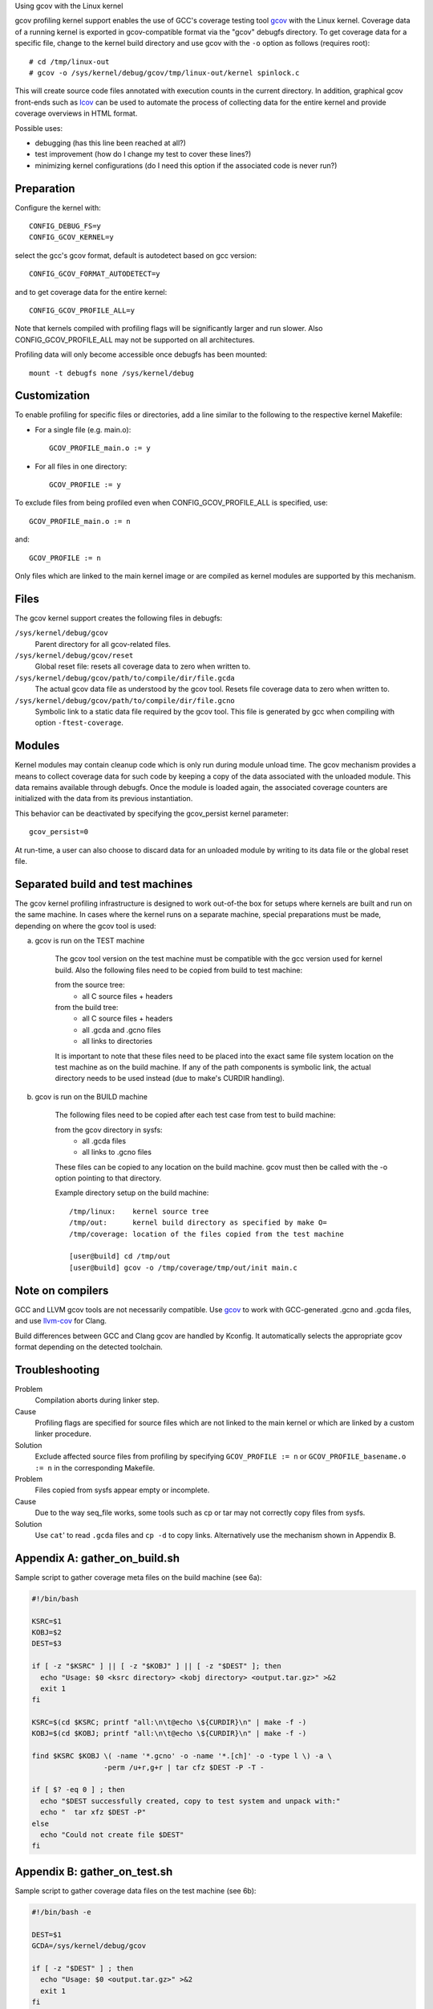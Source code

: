 Using gcov with the Linux kernel

gcov profiling kernel support enables the use of GCC's coverage testing
tool gcov_ with the Linux kernel. Coverage data of a running kernel
is exported in gcov-compatible format via the "gcov" debugfs directory.
To get coverage data for a specific file, change to the kernel build
directory and use gcov with the ``-o`` option as follows (requires root)::

    # cd /tmp/linux-out
    # gcov -o /sys/kernel/debug/gcov/tmp/linux-out/kernel spinlock.c

This will create source code files annotated with execution counts
in the current directory. In addition, graphical gcov front-ends such
as lcov_ can be used to automate the process of collecting data
for the entire kernel and provide coverage overviews in HTML format.

Possible uses:

* debugging (has this line been reached at all?)
* test improvement (how do I change my test to cover these lines?)
* minimizing kernel configurations (do I need this option if the
  associated code is never run?)

.. _gcov: http://gcc.gnu.org/onlinedocs/gcc/Gcov.html
.. _lcov: http://ltp.sourceforge.net/coverage/lcov.php


Preparation
-----------

Configure the kernel with::

        CONFIG_DEBUG_FS=y
        CONFIG_GCOV_KERNEL=y

select the gcc's gcov format, default is autodetect based on gcc version::

        CONFIG_GCOV_FORMAT_AUTODETECT=y

and to get coverage data for the entire kernel::

        CONFIG_GCOV_PROFILE_ALL=y

Note that kernels compiled with profiling flags will be significantly
larger and run slower. Also CONFIG_GCOV_PROFILE_ALL may not be supported
on all architectures.

Profiling data will only become accessible once debugfs has been
mounted::

        mount -t debugfs none /sys/kernel/debug


Customization
-------------

To enable profiling for specific files or directories, add a line
similar to the following to the respective kernel Makefile:

- For a single file (e.g. main.o)::

	GCOV_PROFILE_main.o := y

- For all files in one directory::

	GCOV_PROFILE := y

To exclude files from being profiled even when CONFIG_GCOV_PROFILE_ALL
is specified, use::

	GCOV_PROFILE_main.o := n

and::

	GCOV_PROFILE := n

Only files which are linked to the main kernel image or are compiled as
kernel modules are supported by this mechanism.


Files
-----

The gcov kernel support creates the following files in debugfs:

``/sys/kernel/debug/gcov``
	Parent directory for all gcov-related files.

``/sys/kernel/debug/gcov/reset``
	Global reset file: resets all coverage data to zero when
        written to.

``/sys/kernel/debug/gcov/path/to/compile/dir/file.gcda``
	The actual gcov data file as understood by the gcov
        tool. Resets file coverage data to zero when written to.

``/sys/kernel/debug/gcov/path/to/compile/dir/file.gcno``
	Symbolic link to a static data file required by the gcov
        tool. This file is generated by gcc when compiling with
        option ``-ftest-coverage``.


Modules
-------

Kernel modules may contain cleanup code which is only run during
module unload time. The gcov mechanism provides a means to collect
coverage data for such code by keeping a copy of the data associated
with the unloaded module. This data remains available through debugfs.
Once the module is loaded again, the associated coverage counters are
initialized with the data from its previous instantiation.

This behavior can be deactivated by specifying the gcov_persist kernel
parameter::

        gcov_persist=0

At run-time, a user can also choose to discard data for an unloaded
module by writing to its data file or the global reset file.


Separated build and test machines
---------------------------------

The gcov kernel profiling infrastructure is designed to work out-of-the
box for setups where kernels are built and run on the same machine. In
cases where the kernel runs on a separate machine, special preparations
must be made, depending on where the gcov tool is used:

a) gcov is run on the TEST machine

    The gcov tool version on the test machine must be compatible with the
    gcc version used for kernel build. Also the following files need to be
    copied from build to test machine:

    from the source tree:
      - all C source files + headers

    from the build tree:
      - all C source files + headers
      - all .gcda and .gcno files
      - all links to directories

    It is important to note that these files need to be placed into the
    exact same file system location on the test machine as on the build
    machine. If any of the path components is symbolic link, the actual
    directory needs to be used instead (due to make's CURDIR handling).

b) gcov is run on the BUILD machine

    The following files need to be copied after each test case from test
    to build machine:

    from the gcov directory in sysfs:
      - all .gcda files
      - all links to .gcno files

    These files can be copied to any location on the build machine. gcov
    must then be called with the -o option pointing to that directory.

    Example directory setup on the build machine::

      /tmp/linux:    kernel source tree
      /tmp/out:      kernel build directory as specified by make O=
      /tmp/coverage: location of the files copied from the test machine

      [user@build] cd /tmp/out
      [user@build] gcov -o /tmp/coverage/tmp/out/init main.c


Note on compilers
-----------------

GCC and LLVM gcov tools are not necessarily compatible. Use gcov_ to work with
GCC-generated .gcno and .gcda files, and use llvm-cov_ for Clang.

.. _gcov: http://gcc.gnu.org/onlinedocs/gcc/Gcov.html
.. _llvm-cov: https://llvm.org/docs/CommandGuide/llvm-cov.html

Build differences between GCC and Clang gcov are handled by Kconfig. It
automatically selects the appropriate gcov format depending on the detected
toolchain.


Troubleshooting
---------------

Problem
    Compilation aborts during linker step.

Cause
    Profiling flags are specified for source files which are not
    linked to the main kernel or which are linked by a custom
    linker procedure.

Solution
    Exclude affected source files from profiling by specifying
    ``GCOV_PROFILE := n`` or ``GCOV_PROFILE_basename.o := n`` in the
    corresponding Makefile.

Problem
    Files copied from sysfs appear empty or incomplete.

Cause
    Due to the way seq_file works, some tools such as cp or tar
    may not correctly copy files from sysfs.

Solution
    Use ``cat``' to read ``.gcda`` files and ``cp -d`` to copy links.
    Alternatively use the mechanism shown in Appendix B.


Appendix A: gather_on_build.sh
------------------------------

Sample script to gather coverage meta files on the build machine
(see 6a):

.. code-block:: sh

    #!/bin/bash

    KSRC=$1
    KOBJ=$2
    DEST=$3

    if [ -z "$KSRC" ] || [ -z "$KOBJ" ] || [ -z "$DEST" ]; then
      echo "Usage: $0 <ksrc directory> <kobj directory> <output.tar.gz>" >&2
      exit 1
    fi

    KSRC=$(cd $KSRC; printf "all:\n\t@echo \${CURDIR}\n" | make -f -)
    KOBJ=$(cd $KOBJ; printf "all:\n\t@echo \${CURDIR}\n" | make -f -)

    find $KSRC $KOBJ \( -name '*.gcno' -o -name '*.[ch]' -o -type l \) -a \
                     -perm /u+r,g+r | tar cfz $DEST -P -T -

    if [ $? -eq 0 ] ; then
      echo "$DEST successfully created, copy to test system and unpack with:"
      echo "  tar xfz $DEST -P"
    else
      echo "Could not create file $DEST"
    fi


Appendix B: gather_on_test.sh
-----------------------------

Sample script to gather coverage data files on the test machine
(see 6b):

.. code-block:: sh

    #!/bin/bash -e

    DEST=$1
    GCDA=/sys/kernel/debug/gcov

    if [ -z "$DEST" ] ; then
      echo "Usage: $0 <output.tar.gz>" >&2
      exit 1
    fi

    TEMPDIR=$(mktemp -d)
    echo Collecting data..
    find $GCDA -type d -exec mkdir -p $TEMPDIR/\{\} \;
    find $GCDA -name '*.gcda' -exec sh -c 'cat < $0 > '$TEMPDIR'/$0' {} \;
    find $GCDA -name '*.gcno' -exec sh -c 'cp -d $0 '$TEMPDIR'/$0' {} \;
    tar czf $DEST -C $TEMPDIR sys
    rm -rf $TEMPDIR

    echo "$DEST successfully created, copy to build system and unpack with:"
    echo "  tar xfz $DEST"
